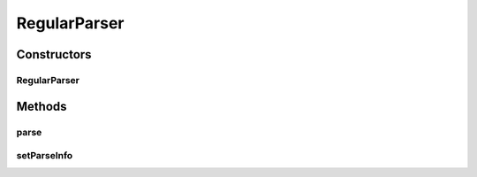 .. java:import:: kr.co.shineware.ds.aho_corasick FindContext

.. java:import:: kr.co.shineware.nlp.komoran.constant SYMBOL

.. java:import:: kr.co.shineware.nlp.komoran.model ScoredTag

.. java:import:: java.util List

.. java:import:: java.util Map

.. java:import:: java.util Set

RegularParser
=============

.. java:package:: kr.co.shineware.nlp.komoran.core.model
   :noindex:

.. java:type:: public class RegularParser implements Parser

Constructors
------------
RegularParser
^^^^^^^^^^^^^

.. java:constructor:: public RegularParser(Resources resources)
   :outertype: RegularParser

Methods
-------
parse
^^^^^

.. java:method:: @Override public void parse()
   :outertype: RegularParser

setParseInfo
^^^^^^^^^^^^

.. java:method:: public void setParseInfo(Lattice lattice, FindContext<List<ScoredTag>> observationFindContext, char jaso, int curIndex)
   :outertype: RegularParser

